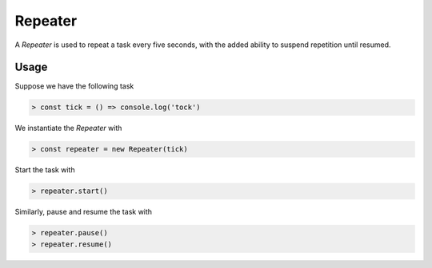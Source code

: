 Repeater
========

A `Repeater` is used to repeat a task every five seconds, with the added ability to suspend repetition until resumed.

Usage
-----

Suppose we have the following task

.. code-block:: javascript

    > const tick = () => console.log('tock')

We instantiate the `Repeater` with

.. code-block:: javascript

    > const repeater = new Repeater(tick)

Start the task with

.. code-block:: javascript

    > repeater.start()

Similarly, pause and resume the task with

.. code-block:: javascript

    > repeater.pause()
    > repeater.resume()
